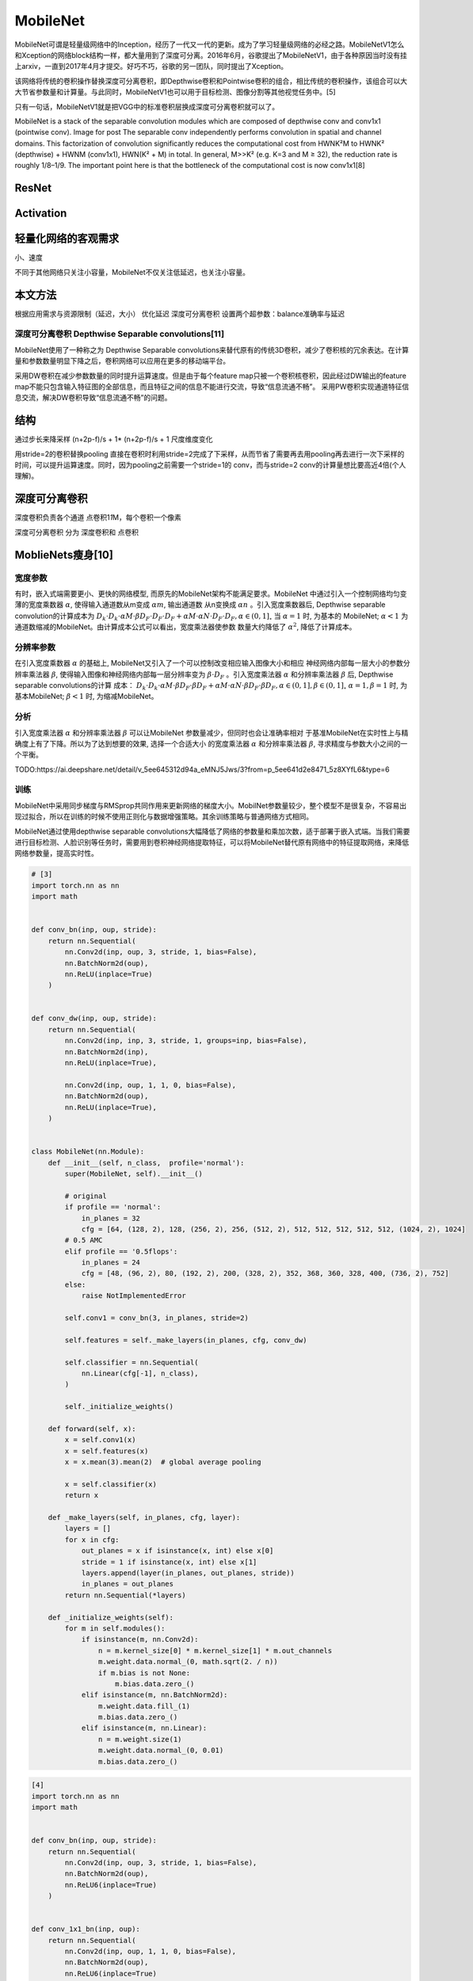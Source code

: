 
.. raw:: html

   <!--
    * @version:
    * @Author:  StevenJokess https://github.com/StevenJokess
    * @Date: 2020-10-16 20:56:49
    * @LastEditors:  StevenJokess https://github.com/StevenJokess
    * @LastEditTime: 2020-12-30 20:41:26
    * @Description:
    * @TODO::
    * @Reference:https://ai.deepshare.net/detail/v_5ee644a796c35_tAwVkVvK/3?from=p_5ee641d2e8471_5z8XYfL6&type=6
    * https://ai.deepshare.net/detail/v_5ee644d9ed5d3_17ThW2c9/3?from=p_5ee641d2e8471_5z8XYfL6&type=6
    * https://ai.deepshare.net/detail/v_5ee645075753a_qSt7UuAU/3?from=p_5ee641d2e8471_5z8XYfL6&type=6
    * [5]: https://paddleclas.readthedocs.io/zh_CN/latest/models/Mobile.html
    * [6]: https://github.com/shicai/MobileNet-Caffe
    * [7]: https://www.zhihu.com/question/58941804
   -->

MobileNet
=========

MobileNet可谓是轻量级网络中的Inception，经历了一代又一代的更新。成为了学习轻量级网络的必经之路。MobileNetV1怎么和Xception的网络block结构一样，都大量用到了深度可分离。2016年6月，谷歌提出了MobileNetV1，由于各种原因当时没有挂上arxiv，一直到2017年4月才提交。好巧不巧，谷歌的另一团队，同时提出了Xception。

该网络将传统的卷积操作替换深度可分离卷积，即Depthwise卷积和Pointwise卷积的组合，相比传统的卷积操作，该组合可以大大节省参数量和计算量。与此同时，MobileNetV1也可以用于目标检测、图像分割等其他视觉任务中。[5]

只有一句话，MobileNetV1就是把VGG中的标准卷积层换成深度可分离卷积就可以了。

MobileNet is a stack of the separable convolution modules which are
composed of depthwise conv and conv1x1 (pointwise conv). Image for post
The separable conv independently performs convolution in spatial and
channel domains. This factorization of convolution significantly reduces
the computational cost from HWNK²M to HWNK² (depthwise) + HWNM
(conv1x1), HWN(K² + M) in total. In general, M>>K² (e.g. K=3 and M ≥
32), the reduction rate is roughly 1/8–1/9. The important point here is
that the bottleneck of the computational cost is now conv1x1[8]

ResNet
------

Activation
----------

轻量化网络的客观需求
--------------------

小、速度

不同于其他网络只关注小容量，MobileNet不仅关注低延迟，也关注小容量。

本文方法
--------

根据应用需求与资源限制（延迟，大小） 优化延迟 深度可分离卷积
设置两个超参数：balance准确率与延迟

深度可分离卷积 Depthwise Separable convolutions[11]
~~~~~~~~~~~~~~~~~~~~~~~~~~~~~~~~~~~~~~~~~~~~~~~~~~~

MobileNet使用了一种称之为 Depthwise Separable
convolutions来替代原有的传统3D卷积，减少了卷积核的冗余表达。在计算量和参数数量明显下降之后，卷积网络可以应用在更多的移动端平台。

采用DW卷积在减少参数数量的同时提升运算速度。但是由于每个feature
map只被一个卷积核卷积，因此经过DW输出的feature
map不能只包含输入特征图的全部信息，而且特征之间的信息不能进行交流，导致“信息流通不畅”。
采用PW卷积实现通道特征信息交流，解决DW卷积导致“信息流通不畅”的问题。

结构
----

通过步长来降采样 (n+2p-f)/s + 1\* (n+2p-f)/s + 1 尺度维度变化

用stride=2的卷积替换pooling
直接在卷积时利用stride=2完成了下采样，从而节省了需要再去用pooling再去进行一次下采样的时间，可以提升运算速度。同时，因为pooling之前需要一个stride=1的
conv，而与stride=2 conv的计算量想比要高近4倍(个人理解)。

深度可分离卷积
--------------

深度卷积负责各个通道 点卷积1\ *1*\ M，每个卷积一个像素

深度可分离卷积 分为 深度卷积和 点卷积

MoblieNets瘦身[10]
------------------

宽度参数
~~~~~~~~

有时，嵌入式端需要更小、更快的网络模型,
而原先的MobileNet架构不能满足要求。MobileNet
中通过引入一个控制网络均匀变薄的宽度乘数器 :math:`\alpha`,
使得输入通道数从m变成 :math:`\alpha m`, 输出通道数 从n变换成
:math:`\alpha n` 。引入宽度乘数器后, Depthwise separable
convolution的计算成本为
:math:`D_{k} \cdot D_{k} \cdot \alpha M \cdot \beta D_{F} \cdot D_{F} \cdot D_{F}+\alpha M \cdot \alpha N \cdot D_{F} \cdot D_{F}, \alpha \in(0,1]_{\circ}`
当 :math:`\alpha=1` 时, 为基本的 MobileNet; :math:`\alpha<1`
为通道数缩减的MobileNet。由计算成本公式可以看出，宽度乘法器使参数
数量大约降低了 :math:`\alpha^{2}`, 降低了计算成本。

分辨率参数
~~~~~~~~~~

在引入宽度乘数器 :math:`\alpha` 的基础上,
MobileNet又引入了一个可以控制改变相应输入图像大小和相应
神经网络内部每一层大小的参数分辨率乘法器 :math:`\beta`,
使得输入图像和神经网络内部每一层分辨率变为 :math:`\beta \cdot D_{F}`
。引入宽度乘法器 :math:`\alpha` 和分辨率乘法器 :math:`\beta` 后,
Depthwise separable convolutions的计算 成本：
:math:`D_{k} \cdot D_{k} \cdot \alpha M \cdot \beta D_{F} \cdot \beta D_{F}+\alpha M \cdot \alpha N \cdot \beta D_{F} \cdot \beta D_{F}, \alpha \in(0,1], \beta \in(0,1]_{\circ}`
:math:`\alpha=1, \beta=1` 时, 为基本MobileNet; :math:`\beta<1` 时,
为缩减MobileNet。

分析
~~~~

引入宽度乘法器 :math:`\alpha` 和分辨率乘法器 :math:`\beta`
可以让MobileNet 参数量减少，但同时也会让准确率相对
于基准MobileNet在实时性上与精确度上有了下降。所以为了达到想要的效果,
选择一个合适大小 的宽度乘法器 :math:`\alpha` 和分辨率乘法器
:math:`\beta`, 寻求精度与参数大小之间的一个平衡。

TODO:https://ai.deepshare.net/detail/v_5ee645312d94a_eMNJ5Jws/3?from=p_5ee641d2e8471_5z8XYfL6&type=6

训练
~~~~

MobileNet中采用同步梯度与RMSprop共同作用来更新网络的梯度大小。MobilNet参数量较少，整个模型不是很复杂，不容易出现过拟合，所以在训练的时候不使用正则化与数据增强策略。其余训练策略与普通网络方式相同。

MobileNet通过使用depthwise separable
convolutions大幅降低了网络的参数量和乘加次数，适于部署于嵌入式端。当我们需要进行目标检测、人脸识别等任务时，需要用到卷积神经网络提取特征，可以将MobileNet替代原有网络中的特征提取网络，来降低网络参数量，提高实时性。

.. code:: py

   # [3]
   import torch.nn as nn
   import math


   def conv_bn(inp, oup, stride):
       return nn.Sequential(
           nn.Conv2d(inp, oup, 3, stride, 1, bias=False),
           nn.BatchNorm2d(oup),
           nn.ReLU(inplace=True)
       )


   def conv_dw(inp, oup, stride):
       return nn.Sequential(
           nn.Conv2d(inp, inp, 3, stride, 1, groups=inp, bias=False),
           nn.BatchNorm2d(inp),
           nn.ReLU(inplace=True),

           nn.Conv2d(inp, oup, 1, 1, 0, bias=False),
           nn.BatchNorm2d(oup),
           nn.ReLU(inplace=True),
       )


   class MobileNet(nn.Module):
       def __init__(self, n_class,  profile='normal'):
           super(MobileNet, self).__init__()

           # original
           if profile == 'normal':
               in_planes = 32
               cfg = [64, (128, 2), 128, (256, 2), 256, (512, 2), 512, 512, 512, 512, 512, (1024, 2), 1024]
           # 0.5 AMC
           elif profile == '0.5flops':
               in_planes = 24
               cfg = [48, (96, 2), 80, (192, 2), 200, (328, 2), 352, 368, 360, 328, 400, (736, 2), 752]
           else:
               raise NotImplementedError

           self.conv1 = conv_bn(3, in_planes, stride=2)

           self.features = self._make_layers(in_planes, cfg, conv_dw)

           self.classifier = nn.Sequential(
               nn.Linear(cfg[-1], n_class),
           )

           self._initialize_weights()

       def forward(self, x):
           x = self.conv1(x)
           x = self.features(x)
           x = x.mean(3).mean(2)  # global average pooling

           x = self.classifier(x)
           return x

       def _make_layers(self, in_planes, cfg, layer):
           layers = []
           for x in cfg:
               out_planes = x if isinstance(x, int) else x[0]
               stride = 1 if isinstance(x, int) else x[1]
               layers.append(layer(in_planes, out_planes, stride))
               in_planes = out_planes
           return nn.Sequential(*layers)

       def _initialize_weights(self):
           for m in self.modules():
               if isinstance(m, nn.Conv2d):
                   n = m.kernel_size[0] * m.kernel_size[1] * m.out_channels
                   m.weight.data.normal_(0, math.sqrt(2. / n))
                   if m.bias is not None:
                       m.bias.data.zero_()
               elif isinstance(m, nn.BatchNorm2d):
                   m.weight.data.fill_(1)
                   m.bias.data.zero_()
               elif isinstance(m, nn.Linear):
                   n = m.weight.size(1)
                   m.weight.data.normal_(0, 0.01)
                   m.bias.data.zero_()

.. code:: py

   [4]
   import torch.nn as nn
   import math


   def conv_bn(inp, oup, stride):
       return nn.Sequential(
           nn.Conv2d(inp, oup, 3, stride, 1, bias=False),
           nn.BatchNorm2d(oup),
           nn.ReLU6(inplace=True)
       )


   def conv_1x1_bn(inp, oup):
       return nn.Sequential(
           nn.Conv2d(inp, oup, 1, 1, 0, bias=False),
           nn.BatchNorm2d(oup),
           nn.ReLU6(inplace=True)
       )


   class InvertedResidual(nn.Module):
       def __init__(self, inp, oup, stride, expand_ratio):
           super(InvertedResidual, self).__init__()
           self.stride = stride
           assert stride in [1, 2]

           hidden_dim = round(inp * expand_ratio)
           self.use_res_connect = self.stride == 1 and inp == oup

           if expand_ratio == 1:
               self.conv = nn.Sequential(
                   # dw
                   nn.Conv2d(hidden_dim, hidden_dim, 3, stride, 1, groups=hidden_dim, bias=False),
                   nn.BatchNorm2d(hidden_dim),
                   nn.ReLU6(inplace=True),
                   # pw-linear
                   nn.Conv2d(hidden_dim, oup, 1, 1, 0, bias=False),
                   nn.BatchNorm2d(oup),
               )
           else:
               self.conv = nn.Sequential(
                   # pw
                   nn.Conv2d(inp, hidden_dim, 1, 1, 0, bias=False),
                   nn.BatchNorm2d(hidden_dim),
                   nn.ReLU6(inplace=True),
                   # dw
                   nn.Conv2d(hidden_dim, hidden_dim, 3, stride, 1, groups=hidden_dim, bias=False),
                   nn.BatchNorm2d(hidden_dim),
                   nn.ReLU6(inplace=True),
                   # pw-linear
                   nn.Conv2d(hidden_dim, oup, 1, 1, 0, bias=False),
                   nn.BatchNorm2d(oup),
               )

       def forward(self, x):
           if self.use_res_connect:
               return x + self.conv(x)
           else:
               return self.conv(x)


   class MobileNetV2(nn.Module):
       def __init__(self, n_class=1000, input_size=224, width_mult=1.):
           super(MobileNetV2, self).__init__()
           block = InvertedResidual
           input_channel = 32
           last_channel = 1280
           interverted_residual_setting = [
               # t, c, n, s
               [1, 16, 1, 1],
               [6, 24, 2, 2],
               [6, 32, 3, 2],
               [6, 64, 4, 2],
               [6, 96, 3, 1],
               [6, 160, 3, 2],
               [6, 320, 1, 1],
           ]

           # building first layer
           assert input_size % 32 == 0
           input_channel = int(input_channel * width_mult)
           self.last_channel = int(last_channel * width_mult) if width_mult > 1.0 else last_channel
           self.features = [conv_bn(3, input_channel, 2)]
           # building inverted residual blocks
           for t, c, n, s in interverted_residual_setting:
               output_channel = int(c * width_mult)
               for i in range(n):
                   if i == 0:
                       self.features.append(block(input_channel, output_channel, s, expand_ratio=t))
                   else:
                       self.features.append(block(input_channel, output_channel, 1, expand_ratio=t))
                   input_channel = output_channel
           # building last several layers
           self.features.append(conv_1x1_bn(input_channel, self.last_channel))
           # make it nn.Sequential
           self.features = nn.Sequential(*self.features)

           # building classifier
           self.classifier = nn.Sequential(
               nn.Dropout(0.2),
               nn.Linear(self.last_channel, n_class),
           )

           self._initialize_weights()

       def forward(self, x):
           x = self.features(x)
           x = x.mean(3).mean(2)
           x = self.classifier(x)
           return x

       def _initialize_weights(self):
           for m in self.modules():
               if isinstance(m, nn.Conv2d):
                   n = m.kernel_size[0] * m.kernel_size[1] * m.out_channels
                   m.weight.data.normal_(0, math.sqrt(2. / n))
                   if m.bias is not None:
                       m.bias.data.zero_()
               elif isinstance(m, nn.BatchNorm2d):
                   m.weight.data.fill_(1)
                   m.bias.data.zero_()
               elif isinstance(m, nn.Linear):
                   n = m.weight.size(1)
                   m.weight.data.normal_(0, 0.01)
                   m.bias.data.zero_()

.. code:: py

   #[5]
   import torch
   model = torch.hub.load('pytorch/vision:v0.6.0', 'mobilenet_v2', pretrained=True)
   model.eval()

TODO: (PROTOTYPE) CONVERT MOBILENETV2 TO NNAPI
https://pytorch.org/tutorials/prototype/nnapi_mobilenetv2.html

這邊把各個Block多用一層Sequential包起來是因為Network
Pruning的時候抓Layer比較方便。

import torchvision.models.quantization.mobilenet

MobileNetV1\ `6 <https://engineering.fb.com/2018/10/29/ml-applications/qnnpack/>`__
The first version of the MobileNet architecture pioneered the use of
depthwise convolutions to make a model more suitable for mobile devices.
MobileNetV1 consists almost entirely of 1×1 convolutions and depthwise
3×3 convolutions. We converted the quantized MobileNetV1 model from
TensorFlow Lite and benchmarked it on 32-bit ARM builds of TensorFlow
Lite and QNNPACK. With both runtimes using 4 threads, we observed 1.8x
geomean speedup of QNNPACK over the TensorFlow Lite runtime.

深度可分离卷积（Depthwise separable
convolution）代替标准的卷积，并使用宽度因子(width
multiply)减少参数量。深度可分离卷积把标准的卷积因式分解成一个深度卷积(depthwise
convolution)和一个逐点卷积(pointwise
convolution)。\ `7 <https://cygao.xyz/2019/07/12/lightweight/>`__

https://github.com/0809zheng/Hung-yi-Lee-ML2020-homework/blob/master/
hw7_Network_Compression/hw7_Architecture_Design.ipynb
